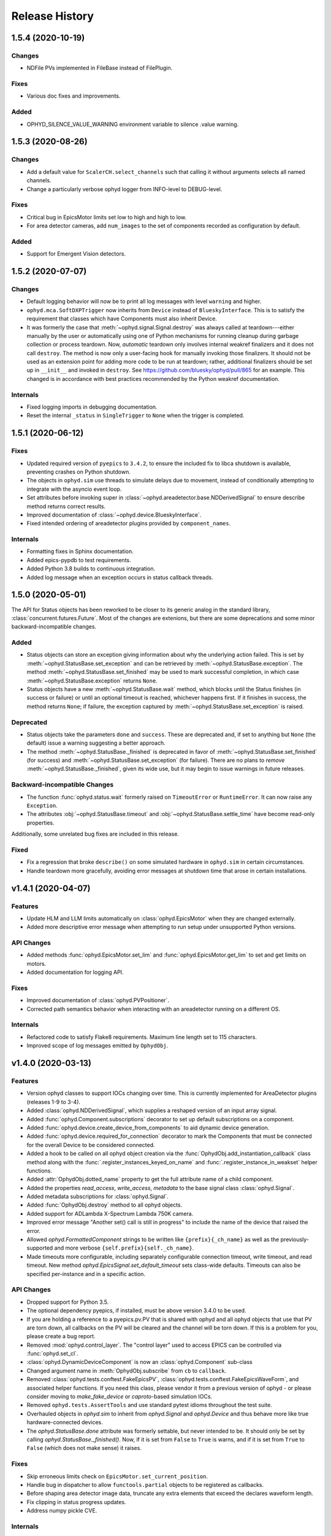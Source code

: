 =================
 Release History
=================


1.5.4 (2020-10-19)
==================

Changes
-------

* NDFile PVs implemented in FileBase instead of FilePlugin.


Fixes
-----

* Various doc fixes and improvements.


Added
-----

* OPHYD_SILENCE_VALUE_WARNING environment variable to silence .value warning.



1.5.3 (2020-08-26)
==================

Changes
-------

* Add a default value for ``ScalerCH.select_channels`` such that calling it
  without arguments selects all named channels.
* Change a particularly verbose ophyd logger from INFO-level to DEBUG-level.


Fixes
-----

* Critical bug in EpicsMotor limits set low to high and high to low.
* For area detector cameras, add ``num_images`` to the set of components
  recorded as configuration by default.

Added
-----

* Support for Emergent Vision detectors.

1.5.2 (2020-07-07)
==================

Changes
-------

* Default logging behavior will now be to print all log messages with level
  ``warning`` and higher.
* ``ophyd.mca.SoftDXPTrigger`` now inherits from ``Device`` instead of
  ``BlueskyInterface``. This is to satisfy the requirement that classes which
  have Components must also inherit Device.
* It was formerly the case that :meth:`~ophyd.signal.Signal.destroy` was always
  called at teardown---either manually by the user or automatically using one
  of Python mechanisms for running cleanup during garbage collection or process
  teardown. Now, *automatic* teardown only involves internal weakref
  finalizers and it does not call ``destroy``. The method is now only a
  user-facing hook for manually invoking those finalizers. It should not be
  used as an extension point for adding more code to be run at teardown;
  rather, additional finalizers should be set up in ``__init__`` and invoked in
  ``destroy``. See https://github.com/bluesky/ophyd/pull/865 for an example.
  This changed is in accordance with best practices recommended by the Python
  weakref documentation.

Internals
---------

* Fixed logging imports in debugging documentation.
* Reset the internal ``_status`` in ``SingleTrigger`` to ``None`` when the
  trigger is completed.

1.5.1 (2020-06-12)
==================

Fixes
-----

* Updated required version of ``pyepics`` to ``3.4.2``, to ensure the included
  fix to libca shutdown is available, preventing crashes on Python shutdown.
* The objects in ``ophyd.sim`` use threads to simulate delays due to movement,
  instead of conditionally attempting to integrate with the asyncio event loop.
* Set attributes before invoking super in
  :class:`~ophyd.areadetector.base.NDDerivedSignal` to ensure describe method
  returns correct results.
* Improved documentation of :class:`~ophyd.device.BlueskyInterface`.
* Fixed intended ordering of areadetector plugins provided by
  ``component_names``.

Internals
---------

* Formatting fixes in Sphinx documentation.
* Added epics-pypdb to test requirements.
* Added Python 3.8 builds to continuous integration.
* Added log message when an exception occurs in status callback threads.

1.5.0 (2020-05-01)
==================

The API for Status objects has been reworked to be closer to its generic analog
in the standard library, :class:`concurrent.futures.Future`. Most of the
changes are extenions, but there are some deprecations and some minor
backward-incompatible changes.

Added
-----

* Status objects can store an exception giving information about why the
  underlying action failed. This is set by
  :meth:`~ophyd.StatusBase.set_exception` and can be retrieved by
  :meth:`~ophyd.StatusBase.exception`. The method
  :meth:`~ophyd.StatusBase.set_finished` may be used to mark successful
  completion, in which case :meth:`~ophyd.StatusBase.exception` returns
  ``None``.
* Status objects have a new :meth:`~ophyd.StatusBase.wait` method, which blocks
  until the Status finishes (in success or failure) or until an optional
  timeout is reached, whichever happens first. If it finishes in success, the
  method returns ``None``; if failure, the exception captured by
  :meth:`~ophyd.StatusBase.set_exception` is raised.

Deprecated
----------

* Status objects take the parameters ``done`` and ``success``. These are
  deprecated and, if set to anything but ``None`` (the default) issue a
  warning suggesting a better approach.
* The method :meth:`~ophyd.StatusBase._finished` is deprecated in favor of
  :meth:`~ophyd.StatusBase.set_finished` (for success) and
  :meth:`~ophyd.StatusBase.set_exception` (for failure). There are no plans to
  *remove* :meth:`~ophyd.StatusBase._finished`, given its wide use, but it may
  begin to issue warnings in future releases.

Backward-incompatible Changes
-----------------------------

* The function :func:`ophyd.status.wait` formerly raised on ``TimeoutError`` or
  ``RuntimeError``. It can now raise any ``Exception``.
* The attributes :obj:`~ophyd.StatusBase.timeout` and
  :obj:`~ophyd.StatusBase.settle_time` have become read-only properties.

Additionally, some unrelated bug fixes are included in this release.

Fixed
-----

* Fix a regression that broke ``describe()`` on some simulated hardware in
  ``ophyd.sim`` in certain circumstances.
* Handle teardown more gracefully, avoiding error messages at shutdown time
  that arose in certain installations.

v1.4.1 (2020-04-07)
===================

Features
--------

* Update HLM and LLM limits automatically on :class:`ophyd.EpicsMotor` when
  they are changed externally.
* Added more descriptive error message when attempting to run setup under
  unsupported Python versions.

API Changes
-----------

* Added methods :func:`ophyd.EpicsMotor.set_lim` and
  :func:`ophyd.EpicsMotor.get_lim` to set and get limits on motors.
* Added documentation for logging API.

Fixes
-----

* Improved documentation of :class:`ophyd.PVPositioner`.
* Corrected path semantics behavior when interacting with an areadetector
  running on a different OS.

Internals
---------

* Refactored code to satisfy Flake8 requirements. Maximum line length set to
  115 characters.
* Improved scope of log messages emitted by ``OphydObj``.

v1.4.0 (2020-03-13)
===================

Features
--------

* Version ophyd classes to support IOCs changing over time. This is currently
  implemented for AreaDetector plugins (releases 1-9 to 3-4).
* Added :class:`ophyd.NDDerivedSignal`, which supplies a reshaped version of an
  input array signal.
* Added :func:`ophyd.Component.subscriptions` decorator to set up default
  subscriptions on a component.
* Added :func:`ophyd.device.create_device_from_components` to aid dynamic
  device generation.
* Added :func:`ophyd.device.required_for_connection` decorator to mark the
  Components that must be connected for the overall Device to be considered
  connected.
* Added a hook to be called on all ophyd object creation via the
  :func:`OphydObj.add_instantiation_callback` class method along with the
  :func:`.register_instances_keyed_on_name` and
  :func:`.register_instance_in_weakset` helper functions.
* Added :attr:`OphydObj.dotted_name` property to get the full attribute name of a
  child component.
* Added the properties `read_access`, `write_access`, `metadata` to the base
  signal class :class:`ophyd.Signal`.
* Added metadata subscriptions for :class:`ophyd.Signal`.
* Added :func:`OphydObj.destroy` method to all ophyd objects.
* Added support for ADLambda X-Spectrum Lambda 750K camera.
* Improved error message "Another set() call is still in progress" to include
  the name of the device that raised the error.
* Allowed `ophyd.FormattedComponent` strings to be written like
  ``{prefix}{_ch_name}`` as well as the previously-supported and more verbose
  ``{self.prefix}{self._ch_name}``.
* Made timeouts more configurable, including separately configurable connection
  timeout, write timeout, and read timeout. New method
  `ophyd.EpicsSignal.set_default_timeout` sets class-wide defaults. Timeouts
  can also be specified per-instance and in a specific action.

API Changes
-----------

* Dropped support for Python 3.5.
* The optional dependency pyepics, if installed, must be above version 3.4.0 to
  be used.
* If you are holding a reference to a pyepics.pv.PV that is shared with ophyd
  and all ophyd objects that use that PV are torn down, all callbacks on the PV
  will be cleared and the channel will be torn down.  If this is a problem for
  you, please create a bug report.
* Removed :mod:`ophyd.control_layer`.  The "control layer" used to access EPICS
  can be controlled via :func:`ophyd.set_cl`.
* :class:`ophyd.DynamicDeviceComponent` is now an :class:`ophyd.Component`
  sub-class
* Changed argument name in :meth:`OphydObj.subscribe` from ``cb`` to
  ``callback``.
* Removed :class:`ophyd.tests.conftest.FakeEpicsPV`,
  :class:`ophyd.tests.conftest.FakeEpicsWaveForm`, and associated helper
  functions.  If you need this class, please vendor it from a previous version
  of ophyd - or please consider moving to `make_fake_device` or `caproto`-based
  simulation IOCs.
* Removed ``ophyd.tests.AssertTools`` and use standard pytest idioms throughout
  the test suite.
* Overhauled objects in `ophyd.sim` to inherit from `ophyd.Signal` and
  `ophyd.Device` and thus behave more like true hardware-connected devices.
* The `ophyd.StatusBase.done` attribute was formerly settable, but never
  intended to be. It should only be set by calling
  `ophyd.StatusBase._finished()`. Now, if it is set from ``False`` to ``True``
  is warns, and if it is set from ``True`` to ``False`` (which does not make
  sense) it raises.

Fixes
-----

* Skip erroneous limits check on ``EpicsMotor.set_current_position``.
* Handle bug in dispatcher to allow ``functools.partial`` objects to be
  registered as callbacks.
* Before shaping area detector image data, truncate any extra elements that
  exceed the declares waveform length.
* Fix clipping in status progress updates.
* Address numpy pickle CVE.

Internals
---------

* Switch from :class:`ophyd.Device` using meta-classes to using
  ``__init__subclass__``.  There are now no meta-classes used in ophyd!
* Completely overhauled how we connect to PVs at initialization and tear them
  down on destruction of the ophyd objects.
* Completely overhauled how PV meta-data is handled.
* Completely overhauled the dispatcher thread mechanism.
* Removed our backport of ``enum``, as it is available on the minimum Python
  3.6.
* Refactor simulated text object ``SynAxisNoHints`` to be more realistic.

v1.3.3 (2019-05-02)
===================

Features
--------
* Provide way to select all channels of ScalarCH.

Bug Fixes
---------
* Ensure that ScalarCH channels with empty names are not selected.

v1.3.2 (2019-03-11)
===================

Bug Fixes
---------

* Update usage of ``collections`` module for Python 3.7.
* Improve documentation of "hints".
* Fix ``ophyd.log.logger`` which had erroneous name ``'bluesky'`` instead of
  ``'ophyd'``.
* Fix typos in definition of area detector devices wherein ``BrukerDetector``
  and ``PerkinElmerDetector`` had ``cam`` components from cameras of different
  brands than their own.
* In area detector file plugins, do not touch 'Capture' PV if image mode is
  'Single'. Doing so has no effect, and it generates an error (that should be a
  warning) from area detector noting that it has no effect.
* Fix a typo in ``ScalerCH`` definition of its ``name_map``.

v1.3.1 (2019-01-03)
===================

Features
--------

* Add :class:`~ophyd.FakeEpicsSignalWithRBV`, which is to
  :class:`~ophyd.FakeEpicsSignal` as :class:`~ophyd.EpicsSignalWithRBV` is to
  :class:`~ophyd.EpicsSignal`.
* Add enum-spoofing to :class:`~ophyd.FakeEpicsSignal`.
* A default handler is added to the ``'ophyd'`` logger at import time. A new
  convenience function, :func:`~ophyd.set_handler`, addresses common cases
  such as directing the log output to a file.

Bug Fixes
---------

* Always interpret simulated motor positions as floats, even if set to an
  integer position.
* Accept numpy arrays in ``set_and_wait``.
* Log errors with ``set_and_wait`` at the ERROR level rather than the (often
  silenced) DEBUG level.
* Check limits on :class:`~ophyd.SoftPositioner`.
* Produce consistent Datum documents in the old and new asset registry code
  paths in :class:`~ophyd.sim.SynSignalWithRegistry`.
* Fix some missing imports in :mod:`ophyd.areadetector.plugins`.
* The verification that the image plugin has received an array of nonzero size
  was implemented in a way that it would never be tripped.
* Accept any tuple of the right length in :meth:`~ophyd.Device.put`.
* :class:`~ophyd.AttributeSignal` now runs subscriptions when it processes an
  update.
* Fix some bugs in :class:`~ophyd.FakeEpicsSignal`.

v1.3.0 (2018-09-05)
===================

Features
--------

* Teach Area Detector classes how to display the DAG of their pipelines
  via :func:`~ophyd.areadetector.base.ADBase.visualize_asyn_digraph`.


Bug Fixes
---------

* :class:`~ophyd.signal.Signal.describe` correctly reports the type
  and shape of the data.
* make :obj:`Device.component_names` an :class:`tuple` (instead of a
  :class:`list`) as it should not be mutable.
* Fix issue with grand-children not correctly reporting as being in
  ``read_attrs`` or ``configuration_attrs``.

v1.2.0 (2018-06-06)
===================

Features
--------

* On each Signal or Device, attach a Python logger attribute named ``log``
  with a logger name scoped by module name and the ophyd ``name`` of the
  parent Device.
* Signals and Devices now accept ``labels`` argument, a set of labels
  --- presumed but not (yet) forced to be strings --- which the user can use
  for grouping and displaying available hardware. The labels are accessible via
  a new attribute ``_ophyd_labels_``, so name to facilitate duck-typing across
  libraries. For example, the bluesky IPython "magics" use this to identify
  objects for the purpose of displaying them in labeled groups.
* Added ``tolerated_alarm`` attribute to ``EpicsMotors``, a hook to increase
  alarm tolerance for mis-configured motors.
* Ophyd is now fully tested to work against the experimental control layer,
  caproto, in addition to pyepics. The control layer can also be set to 'dummy'
  for testing without EPICS. This is configurable via the
  ``OPHYD_CONTROL_LAYER`` environment variable.
* Added a ``kind`` attribute to each Signal and Device, settable interactively
  or via an argument at initiation time, which controls whether its parent
  Device will include it in ``read()``, ``read_configuration()``, and/or
  ``hints.fields``. This behavior was previously controlled by ``read_attrs``,
  ``configuration_attrs``, ``_default_read_attrs``, and
  ``_default_configuration_attrs`` on parent Devices. Those can still be used
  for *setting* the desired state, but the source of truth is now stored
  locally on each child Signal/Device, and
  ``read_attrs``/``configuration_attrs`` has been re-implemented as a
  convenience API. Documentation is forthcoming; until then we refer to you the
  `narrative-style tests of this feature <https://github.com/NSLS-II/ophyd/blob/master/ophyd/tests/test_kind.py>`_. Also see three breaking changes, listed in a subsequent
  section of these release notes. The existing implementation contained buggy
  and surprising behavior, and addressing that made breaking *something*
  unavoidable.
* Added ``make_fake_device`` factory function that makes a Device out of
  ``FakeEpicsSignal`` based on a Device that has real signals.
* Add ``sum_all`` component to QuadEM.
* Add a ``set`` method to the ROI plugin.
* Validate that a Device or Signal's ``name`` is a string, and raise helpfully
  if it is not.

Bug Fixes
---------

* Allow ``DerivedSignal`` to accept a string name as its target component so
  that it can be used inside Device, where it must defer grabbing its target to
  initialization time.
* Signals that start with underscores are now not renamed by ``namedtuple``.
  This causes issues when the ``.get`` method tries to fill the ``DeviceTuple``.
* Add new ``ad_root`` ("area detector root") to remove the accidental
  assumption that ``ADBase`` is the root ancestor Device of all its subclasses.
* ``ad_group`` generates Components that are lazy by default.
* Catch various edge cases related to the data fed to progress bars from status
  objects.

Deprecations
------------

* This release simplifies the flow of information out of ophyd. Fortunately,
  this major change can be made smoothly. In this transitional release, both
  old and new modes of operation are supported. Old configurations should
  continue to work, unchanged. Nonetheless, users are encouraged to update
  their configurations promptly to take advantage of the better design. The
  old mode of operation will cease to be supported in a future release.

  **How to upgrade your configuration:** Simply remove the ``reg=...``
  parameter everywhere it occurs in area-detector-related configuration.

  **Background:** In the original design, bluesky's RunEngine collected *some*
  information (readings for Event and EventDescriptor documents) and dispatched
  it out to consumers, while ophyd itself pushed other information (Datum and
  Resource documents) directly into a database. There are two problems with
  this design.

  1. Consumers subscribed to bluesky only see partial information. For example,
     to access the filepaths to externally-stored data, they have to perform a
     separate database lookup. There are no guarantees about synchronization:
     the consumer may receive references to objects that do not exist in the
     database yet.
  2. Ophyd is responsible inserting information into a database, which means
     connection information needs to be associated with a Device. This seems
     misplaced.

  In the new design, ophyd merely *caches* Datum and Resource documents and
  leaves it up to bluesky's RunEngine to ask for them and dispatch them out to
  any consumers (such as that database that ophyd used to push to directly).
  Thus, all information flows through bluesky and to consumers in a guaranteed
  order. Ophyd does not need to know about database configuration.

  Ophyd's area detector "filestore" integration classes in
  ``ophyd.areadetector.filestore_mixins`` and ``ophyd.sim`` still *accept*
  a ``Registry`` via their optional ``reg`` parameter. If they receive one,
  they will assume that they are supposed to operate the old way: inserting
  documents directly into the ``Registry``. If the user is running bluesky
  v1.3.0, bluesky will collect these same documents and dispatch them out to
  consumers also.
* The module ``ophyd.control_layer`` has been deprecated in favor of a
  top-level ``cl`` object.

Breaking Changes
----------------

* The 'hints' feature was an experimental feature in previous releases of
  ophyd and is now being incorporated in a first-class way. To ensure
  internal consistency, the ``hints`` attribute of any ``Signal`` or ``Device``
  is no longer directly settable. Instead of

  .. code-block:: python

      camera.hints = {'fields': [camera.stats1.total.name,
                                 camera.stats2.total.name]}

  do

  .. code-block:: python

      from ophyd import Kind

      camera.stats1.total.kind = Kind.hinted
      camera.stats2.total.kind = Kind.hinted

  or, as a convenient shortcut

  .. code-block:: python

      camera.stats1.total.kind = 'hinted'
      camera.stats2.total.kind = 'hinted'
* The ``read_attrs`` / ``configuration_attrs`` lists will now contain all of
  the components touched when walking the Device tree. This also means that
  setting these lists may not always round trip: they may contain extra
  elements in addition to those explicitly set.
* When adding "grandchildren" via ``read_attrs`` / ``configuration_attrs``, we
  no longer allow generation skipping and forcibly set up the state of all of
  the devices along the way to be consistent. Inconsistency arguably should
  never have been possible in the first place.
* A Device's ``__repr__`` no longer includes ``read_attrs`` and
  ``configuration_attrs`` (because they are now so lengthy). This means that
  passing a Device's ``__repr__`` to ``eval()`` does not necessarily
  reconstruct a Device in exactly the same state.

v1.1.0 (2017-02-20)
===================

Features
--------

* Add a new ``run`` keyword, which defaults to ``True``, which can be used to
  keep :class:`.SubscriptionStatus` objects from running callbacks immediately.
* Add an :meth:`unsuscribe_all` method to OphydObj.
* Support timestamps and subscriptions in the simulated motor
  :class:`.SynAxis` and related classes.
* Extend :class:`.DynamicDeviceComponent` to accept optional
  ``default_read_attrs`` and ``default_configuration_attrs`` arguments, which
  it will assign as class attributes on the class it dynamically creates.
* Systematically add ``default_read_attrs=(...)`` to every DDC on every
  Area Detector plugin. Now, for example, adding ``'centroid'`` to the read
  attributes of a :class:`.StatsPlugin` instance also effectively adds
  ``'centroid_x'`` and ``'centroid_y'``, which is presumably the desired
  result.
* On :class:`.ScalerCH`, omit any channels whose name is ``''`` from
  the read attributes by default.
* Add new ``random_state`` keyword to relevant simulated devices so that their
  randomness can be made deterministic for testing purposes.
* Restore namespace-scraping utilities :func:`.instances_from_namespace` and
  :func:`.ducks_from_namespace` which had been moved in pyolog during previous
  refactor.

Bug Fixes
---------

* Fix race condition in :func:`.set_and_wait`.
* Fix a bug in aforementioned namespace-scraping utilities.
* Do not use deprecated API (``signal_names``, now called ``component_names``)
  internally.

v1.0.0 (2017-11-17)
===================

This tag marks an important release for ophyd, signifying the conclusion of
the early development phase. From this point on, we intend that this project
will be co-developed between multiple facilities. The 1.x series is planned to
be a long-term-support release.

Breaking Changes
----------------

* To access the human-friendly summary of a Device's layout, use
  ``device.summary()`` instead of ``print(device)``. The verbosity of the
  summary was overwhelming when it appeared in error messages and logs, so it
  was moved from ``Device.__str__`` this new method. Now ``Device.__str__``
  gives the same result as ``Device.__repr__``, as it did before v0.7.0.
* Add (empty) hints to `~ophyd.sim.SynSignalWithRegistry`.

Bug Fixes
---------

* Initiate :class:`~ophyd.sim.SynSignal` with a function that returns ``None``
  if no ``func`` parameter is provided.
* Make ophyd importable without pyepics and libca.

v0.8.0 (2017-11-01)
===================

Breaking Changes
----------------

* Make the ``name`` keyword to Device a required, keyword-only argument. This
  ensures that the names that appear in the read dictionary are always
  human-readable.
* When a ``PseudoPositioner`` is set with only a subset of its parameters
  specified, fill in the unspecified values with the current *target* position,
  not the current *actual* position.

Deprecations
------------

* The ``signal_names`` attribute of devices has been renamed
  ``component_names`` for clarity because it may include a mixture of Signals
  and Devices -- any Components. The old name now issues a warning when
  accessed, and it may be removed in a future release of ophyd.
* Status objects' new ``add_callback`` method and ``callbacks`` attribute
  should be preferred over the ``finished_cb`` property, which only supports
  one callback and now warns if set or accessed.

Features
--------

* Add ``ophyd.sim`` module with various synthetic 'hardware' for testing and
  teaching.
* The 'children' of a ``PseudoPositioner`` can now be simultaneously used as
  independent axes in a bluesky plan.
* Add ``SubscriptionStatus``, which reports done when a Python function of the
  subscription returns ``True``.
* It is possible to register more than one callback function to be called on
  completion of a Status object (i.e. when a Device is finished triggering or
  moving).
* Status objects support ``__and__``, such that ``status1 & status2`` return a
  new status object that completes when both ``status1`` and ``status2`` are
  complete.
* Do not require a ``prefix`` argument to ``Device``. It is not applicable in
  cases of synthetic 'hardware'.
* Add ``MotorBundle`` for bundling ``EpicsMotors`` and automatically composing
  a useful combined hint.
* Add hints to ``PseudoSingle``, ``PseudoPositioner``, and ``SoftPositioner``.
* Make it possible to plug in a different "control layer" --- i.e. an interface
  to EPICS other than pyepics. This is experimental and may be changed in the
  future in a way that is not backward-compatible.

Bug Fixes
---------

* Avoid a race condition when timing out during a settle time.

Internal Changes
----------------

* Reduce set_and_wait log messages to DEBUG level.
* Refactor OphydObj callbacks to make the logic easier to follow. This change
  is fully backward-compatible.

v0.7.0 (2017-09-06)
===================

Breaking Changes
----------------

* The module :mod:`ophyd.commands`, a grab bag of convenient tools, has been
  entirely removed. The functionality is available in other ways:

    * The functions :func:`mov` and :func:`movr` ("move" and "move relative")
      have been replaced by IPython magics, provided in bluesky v0.10.0:

      .. code-block:: python

         %mov eta 3 temp 273
         %movr eta 1 temp -5

    * The function :func:`wh_pos` for surveying current positioners has also
      been supplanted by an IPython magic packaged with bluesky: ``%wa`` (short
      for "where all", an abbreviation borrowed from SPEC).

       .. code-block:: python

          %wa

    * The fucntionality of :func:`set_pos`---setting zero---is available via a
      device method :meth:`set_current_pos`, if applicable.

    * The functionality of :func:`set_lm` for altering limits has been removed.
      It is not something users should generally change, and now must be done
      directly via EPICS or pyepics.

    * The logging-related functionality, including all functions named
      ``log_*`` and also :func:`get_all_positioners` have been moved to
      `pyOlog <https://github.com/NSLS-II/pyOlog>`_.

    * The function ``setup_ophyd`` was merely a shim to
      :func:`ophyd.setup_ophyd`, which is still available as a top-level
      import.

* When recursing through complex devices, ``read()`` in no longer called as
  part of ``read_configuration()``.
  For complex devices, the same child device may be used in both ``read_attrs``
  and ``read_configuration``.  Putting the read values into the configuration
  is generically not correct. For example, the mean_value of a stats plugin for
  Area Detector should be in the ``read()`` but not in the result of
  ``read_configuration()``. At the bottom, Signals fall back to ``read()`` for
  their read_configuration implementation.
* The area detector 'EnableCallbacks' signal is set using its integer
  representation instead of its enum string. The string representation was
  changed on the NDPluginBase.template file in upstream Area Detector. The int
  value is stable (we hope).
* Low-level changes related to integration between ophyd's area detector code
  and databroker/filestore:

    * Ophyd's optional dependency on filestore, which is now a deprecated
      package, has been replaced by an optional dependency on databroker. In
      area detector classes, the keyword argument and attribute ``fs`` has been
      changed to ``reg``, short for "registry".
    * The ``FileStoreBulkWrite`` mixin classes have been removed. Now that the
      Registry is generating the datum UIDs the 'stash, emit on read, and then
      insert on unstage' is no longer possible.  This means we will never let a
      datum_id which is not in a Registry out into the EventSources.  This
      change is driven by the need to support column based backends from Assets.
    * The method ``generate_datum`` on area detector file plugins requires an
      additional argument, ``datum_kwargs``.

Features
--------

* Many devices picked up a new ``hints`` property. Its goal is to highlight the
  most interesting or important fields---often a small subset of all the fields
  that are read---in support of automated visualization and processing. It does
  not affect what is read or recorded; nothing is permanently altered or lost
  if the hints are incorrect. The content of hints may be changed in future
  releases, as this feature is experimental. For now, ``hints`` is a dictionary
  with the key ``fields`` mapped to a list of field names. For movable
  devices, these fields are expected to represent the the independent axes of
  the device. For devices that are only readable, these fields represent the
  most interesting fields, i.e. the fields most likely to be desired in a table
  or plot.
* The string representation of a device, accessible via ``str(...)`` or
  ``print(...)``, provides a human-readable summary of its attributes and
  fields. Example:

  .. code-block:: none

      In [5]: motor = EpicsMotor('XF:31IDA-OP{Tbl-Ax:X1}Mtr', name='motor')

      In [6]: print(motor)
      data keys (* hints)
      -------------------
      *motor
       motor_user_setpoint

      read attrs
      ----------
      user_readback        EpicsSignalRO       ('motor')
      user_setpoint        EpicsSignal         ('motor_user_setpoint')

      config keys
      -----------
      motor_acceleration
      motor_motor_egu
      motor_user_offset
      motor_user_offset_dir
      motor_velocity

      configuration attrs
      ----------
      motor_egu            EpicsSignal         ('motor_motor_egu')
      velocity             EpicsSignal         ('motor_velocity')
      acceleration         EpicsSignal         ('motor_acceleration')
      user_offset          EpicsSignal         ('motor_user_offset')
      user_offset_dir      EpicsSignal         ('motor_user_offset_dir')

      Unused attrs
      ------------
      offset_freeze_switch EpicsSignal         ('motor_offset_freeze_switch')
      set_use_switch       EpicsSignal         ('motor_set_use_switch')
      motor_is_moving      EpicsSignalRO       ('motor_motor_is_moving')
      motor_done_move      EpicsSignalRO       ('motor_motor_done_move')
      high_limit_switch    EpicsSignal         ('motor_high_limit_switch')
      low_limit_switch     EpicsSignal         ('motor_low_limit_switch')
      direction_of_travel  EpicsSignal         ('motor_direction_of_travel')
      motor_stop           EpicsSignal         ('motor_motor_stop')
      home_forward         EpicsSignal         ('motor_home_forward')
      home_reverse         EpicsSignal         ('motor_home_reverse')

* The Area Detector plugins formerly always enabled themselves during staging.
  Now, this behavior is configurable using new methods, ``enable_on_stage()``
  and ``disable_on_stage()``. After unstaging, devices are put into their
  original state, whether enabled or disabled. Additionally, there are methods
  to control blocking callbacks, ``ensure_blocking()`` and
  ``ensure_nonblocking()``. We recommend using blocking callbacks always to
  ensure that file names do not get out of sync with acquisitions.
* A device's default read_attrs and configuration_attrs can be more succinctly
  specified via the class attributes ``_default_read_attrs`` and
  ``_default_configuration_attrs``.
* Some status objects add a new method named ``watch`` which support bluesky's
  new progress bar feature.
* The ``ScalerCH`` class has a new method, ``select_channels`` that
  coordinates several necessary steps of configuration in one convenient
  method.

Bug Fixes
---------

* The area detector plugin ports are validated after staging, giving the
  staging process the opportunity to put them into a valid state.

Maintenance
-----------

* Ophyd's automated tests are now included inside the Python package in the
  package ``ophyd.tests``.
* Ophyd has many fewer dependencies. It no longer requires:

    * ``boltons``
    * ``doct``
    * ``ipython``
    * ``prettytable``
    * ``pyOlog`` (This was previous optional; now it is not used at all.)
* :attr:`ophyd.AreaDetector.filestore_mixin.fs_root` has been deprecated in
  favor of :attr:`ophyd.AreaDetector.filestore_mixin.reg_root`.

v0.6.1 (2017-05-22)
===================

(TO DO)

v0.6.0 (2017-05-05)
===================

(TO DO)

v0.5.0 (2017-01-27)
===================

(TO DO)

v0.4.0 (2016-11-01)
===================

Enhancements
------------

* Allow ``set_and_wait`` to have a timeout.
* Allow a plugin to have no port name.
* Ensure trailing slashes are included in file plugin filepaths to avoid common
  user mistake.

Breaking Changes
----------------

* The bluesky interface now expects the ``stop`` method to accept an optional
  ``success`` argument.

v0.3.1 (2016-09-23)
===================

Enhancements
------------

* Check alarm status of EpicsMotor to decide success/failure
* Allow ``stage_sigs`` to be attribute *names* to enable lazy-loading.
* Add ``target_initial_position`` parameter to ``PseudoSingle``.

Fixes
-----

* Add size-link to ROI plugin.
* Fix QuadEM port name uniqueness.
* Rename ``read`` attribute on MCA, which was shadowing ``read`` method, to
  ``force_read``. Add check to ``Device`` to avoid repeating this mistake in
  the future.

v0.3.0 (2016-07-25)
===================

Breaking Changes
----------------

* Area detector now checks that all plugins in the pipeline of
  anything that will be collected as part of ``read``.  The
  configuration of all of the plugins in the processing chain will now
  be included in descriptor document.   Tooling to inspect the asyn pipelines
  is now part of `ADBase` and `PluginBase`.

New Features
------------

* Add ``pivot`` kwarg to `MonitorFlyierMixin` to optionally provide a
  single event as a time series rather than a time series of many
  events.
* Add `SignalPositionerMixin` to turn a `Signal` into a positioner.
* Add classes for PCO edge

Bug Fixes
---------

* Be more careful about thread safety around ``pyepics``

v0.2.3 (2016-05-05)
===================

(TO DO)

v0.2.2 (2016-03-14)
===================

(TO DO)

v0.2.1 (2016-02-23)
===================

(TO DO)

v0.2.0 (2016-02-10)
===================

(TO DO)

